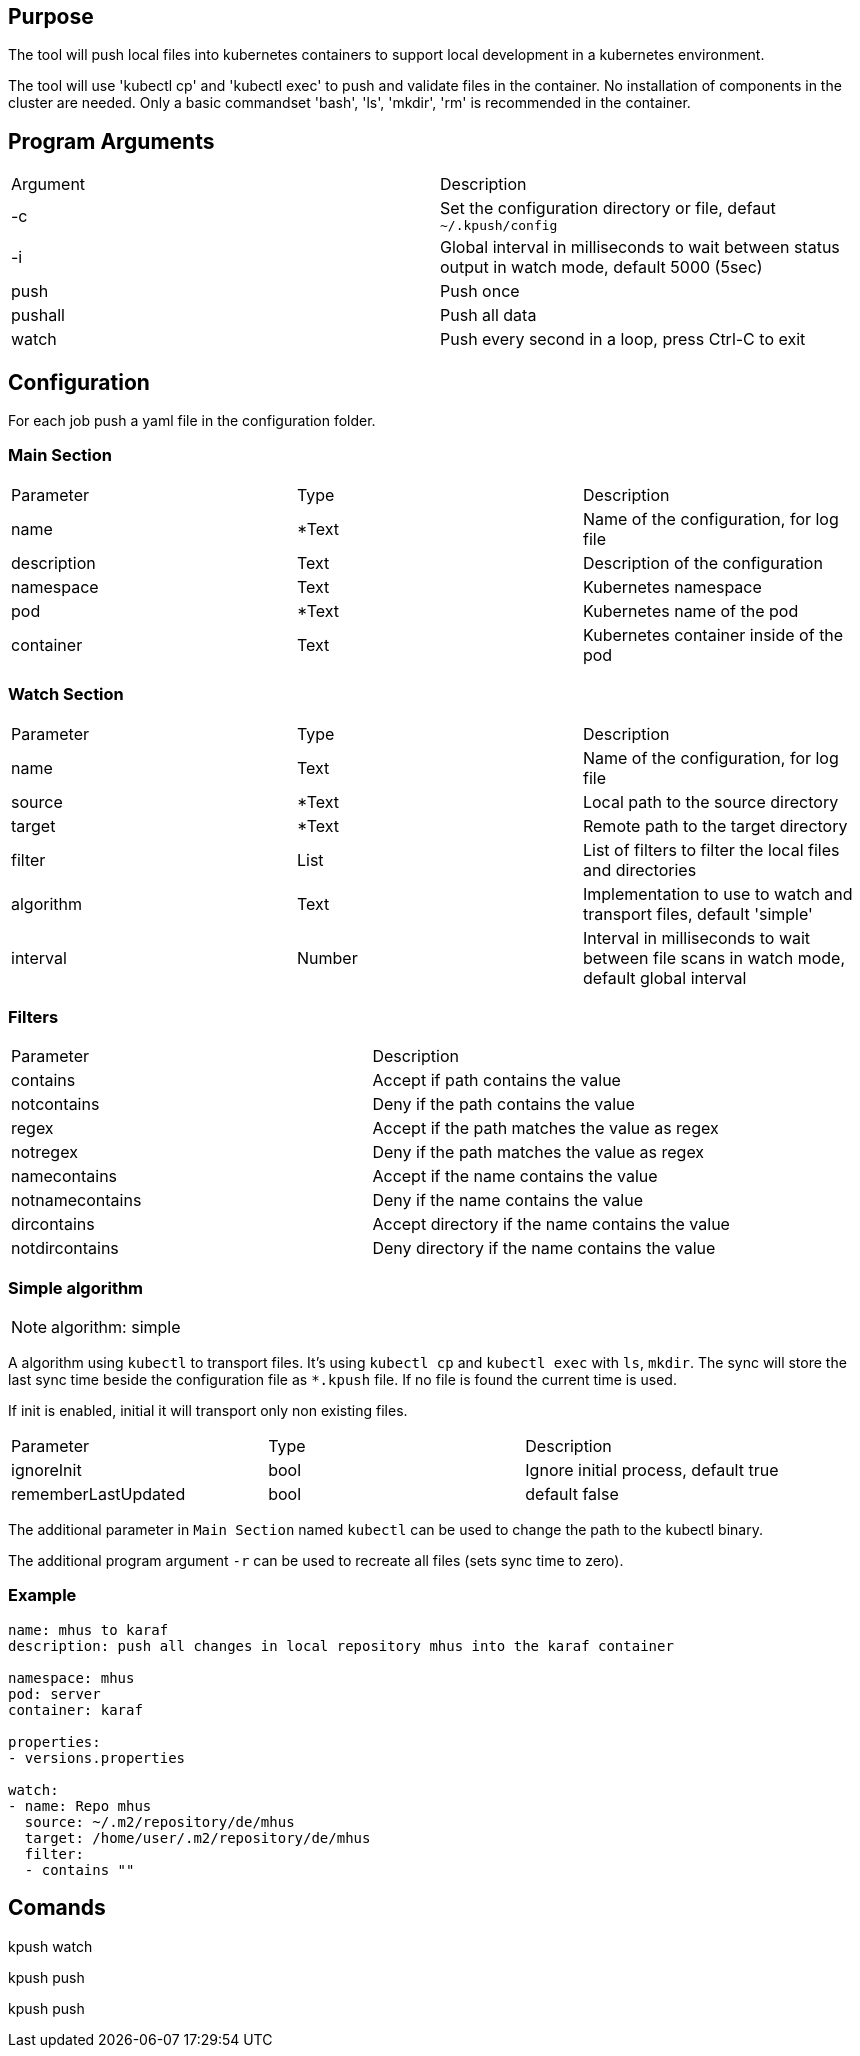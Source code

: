 == Purpose

The tool will push local files into kubernetes containers to support
local development in a kubernetes environment.

The tool will use 'kubectl cp' and 'kubectl exec' to push and validate files
in the container. No installation of components in the cluster are needed. Only
a basic commandset 'bash', 'ls', 'mkdir', 'rm' is recommended in the container.

== Program Arguments

|===
|Argument   |Description
|-c         |Set the configuration directory or file, defaut `~/.kpush/config`
|-i         |Global interval in milliseconds to wait between status output in watch mode, default 5000 (5sec)
|push       |Push once
|pushall    |Push all data
|watch      |Push every second in a loop, press Ctrl-C to exit
|===

== Configuration

For each job push a yaml file in the configuration folder.

=== Main Section

|===
|Parameter  |Type   |Description
|name       |*Text  |Name of the configuration, for log file
|description|Text   |Description of the configuration
|namespace  |Text   |Kubernetes namespace
|pod        |*Text  |Kubernetes name of the pod
|container  |Text   |Kubernetes container inside of the pod
|===

=== Watch Section

|===
|Parameter  |Type   |Description
|name       |Text   |Name of the configuration, for log file
|source     |*Text  |Local path to the source directory
|target     |*Text  |Remote path to the target directory
|filter     |List   |List of filters to filter the local files and directories
|algorithm  |Text   |Implementation to use to watch and transport files, default 'simple'
|interval   |Number |Interval in milliseconds to wait between file scans in watch mode, default global interval
|===

=== Filters

|===
|Parameter      |Description
|contains       |Accept if path contains the value
|notcontains    |Deny if the path contains the value
|regex          |Accept if the path matches the value as regex
|notregex       |Deny if the path matches the value as regex
|namecontains   |Accept if the name contains the value
|notnamecontains|Deny if the name contains the value
|dircontains    |Accept directory if the name contains the value
|notdircontains |Deny directory if the name contains the value
|===

=== Simple algorithm

NOTE: algorithm: simple

A algorithm using `kubectl` to transport files. It's using `kubectl cp` and `kubectl exec` with `ls`, `mkdir`. The sync will
store the last sync time beside the configuration file as `*.kpush` file. If no file is found the current time is used.


If init is enabled, initial it will transport only non existing files.

|===
|Parameter      |Type   |Description
|ignoreInit     |bool   |Ignore initial process, default true
|rememberLastUpdated|bool|default false
|===

The additional parameter in `Main Section` named `kubectl` can be used to change the path to the kubectl binary.

The additional program argument `-r` can be used to recreate all files (sets sync time to zero).

=== Example

----

name: mhus to karaf
description: push all changes in local repository mhus into the karaf container

namespace: mhus
pod: server
container: karaf
  
properties:
- versions.properties

watch:
- name: Repo mhus
  source: ~/.m2/repository/de/mhus
  target: /home/user/.m2/repository/de/mhus
  filter: 
  - contains ""
  
----

== Comands

kpush watch

kpush push

kpush push

